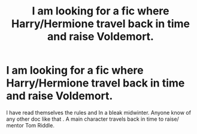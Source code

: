 #+TITLE: I am looking for a fic where Harry/Hermione travel back in time and raise Voldemort.

* I am looking for a fic where Harry/Hermione travel back in time and raise Voldemort.
:PROPERTIES:
:Author: pygmypuffonacid
:Score: 7
:DateUnix: 1571608340.0
:DateShort: 2019-Oct-21
:FlairText: Request
:END:
I have read themselves the rules and In a bleak midwinter. Anyone know of any other doc like that . A main character travels back in time to raise/ mentor Tom Riddle.

